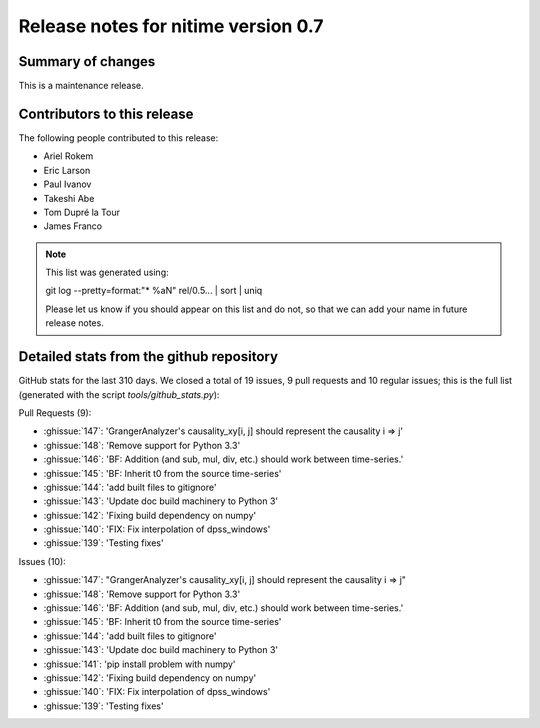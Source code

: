 ======================================
 Release notes for nitime version 0.7
======================================

Summary of changes
------------------

This is a maintenance release.


Contributors to this release
----------------------------

The following people contributed to this release:

* Ariel Rokem
* Eric Larson
* Paul Ivanov
* Takeshi Abe
* Tom Dupré la Tour
* James Franco

.. Note::

   This list was generated using::

   git log --pretty=format:"* %aN" rel/0.5... | sort | uniq

   Please let us know if you should appear on this list and do not, so that we
   can add your name in future release notes.


Detailed stats from the github repository
-----------------------------------------
GitHub stats for the last  310 days.
We closed a total of 19 issues, 9 pull requests and 10 regular
issues; this is the full list (generated with the script
`tools/github_stats.py`):

Pull Requests (9):

* :ghissue:`147`: 'GrangerAnalyzer's causality_xy[i, j] should represent the causality i => j'
* :ghissue:`148`: 'Remove support for Python 3.3'
* :ghissue:`146`: 'BF: Addition (and sub, mul, div, etc.) should work between time-series.'
* :ghissue:`145`: 'BF: Inherit t0 from the source time-series'
* :ghissue:`144`: 'add built files to gitignore'
* :ghissue:`143`: 'Update doc build machinery to Python 3'
* :ghissue:`142`: 'Fixing build dependency on numpy'
* :ghissue:`140`: 'FIX: Fix interpolation of dpss_windows'
* :ghissue:`139`: 'Testing fixes'

Issues (10):

* :ghissue:`147`: "GrangerAnalyzer's causality_xy[i, j] should represent the causality i => j"
* :ghissue:`148`: 'Remove support for Python 3.3'
* :ghissue:`146`: 'BF: Addition (and sub, mul, div, etc.) should work between time-series.'
* :ghissue:`145`: 'BF: Inherit t0 from the source time-series'
* :ghissue:`144`: 'add built files to gitignore'
* :ghissue:`143`: 'Update doc build machinery to Python 3'
* :ghissue:`141`: 'pip install problem with numpy'
* :ghissue:`142`: 'Fixing build dependency on numpy'
* :ghissue:`140`: 'FIX: Fix interpolation of dpss_windows'
* :ghissue:`139`: 'Testing fixes'
